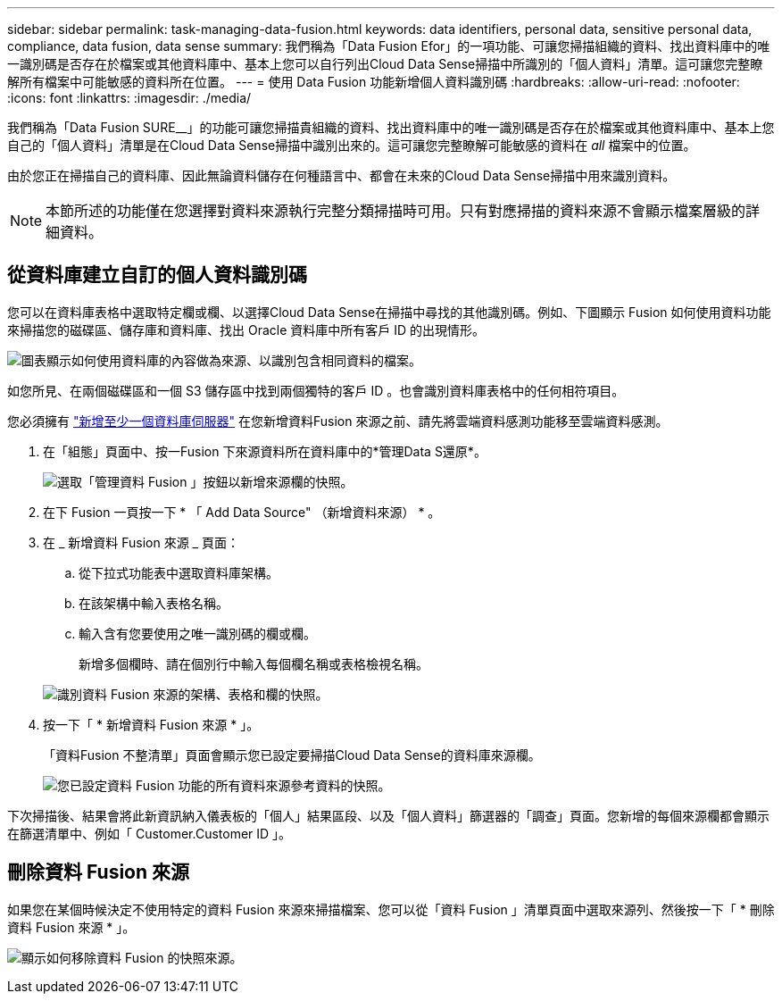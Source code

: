---
sidebar: sidebar 
permalink: task-managing-data-fusion.html 
keywords: data identifiers, personal data, sensitive personal data, compliance, data fusion, data sense 
summary: 我們稱為「Data Fusion Efor」的一項功能、可讓您掃描組織的資料、找出資料庫中的唯一識別碼是否存在於檔案或其他資料庫中、基本上您可以自行列出Cloud Data Sense掃描中所識別的「個人資料」清單。這可讓您完整瞭解所有檔案中可能敏感的資料所在位置。 
---
= 使用 Data Fusion 功能新增個人資料識別碼
:hardbreaks:
:allow-uri-read: 
:nofooter: 
:icons: font
:linkattrs: 
:imagesdir: ./media/


[role="lead"]
我們稱為「Data Fusion SURE__」的功能可讓您掃描貴組織的資料、找出資料庫中的唯一識別碼是否存在於檔案或其他資料庫中、基本上您自己的「個人資料」清單是在Cloud Data Sense掃描中識別出來的。這可讓您完整瞭解可能敏感的資料在 _all_ 檔案中的位置。

由於您正在掃描自己的資料庫、因此無論資料儲存在何種語言中、都會在未來的Cloud Data Sense掃描中用來識別資料。


NOTE: 本節所述的功能僅在您選擇對資料來源執行完整分類掃描時可用。只有對應掃描的資料來源不會顯示檔案層級的詳細資料。



== 從資料庫建立自訂的個人資料識別碼

您可以在資料庫表格中選取特定欄或欄、以選擇Cloud Data Sense在掃描中尋找的其他識別碼。例如、下圖顯示 Fusion 如何使用資料功能來掃描您的磁碟區、儲存庫和資料庫、找出 Oracle 資料庫中所有客戶 ID 的出現情形。

image:diagram_compliance_data_fusion.png["圖表顯示如何使用資料庫的內容做為來源、以識別包含相同資料的檔案。"]

如您所見、在兩個磁碟區和一個 S3 儲存區中找到兩個獨特的客戶 ID 。也會識別資料庫表格中的任何相符項目。

您必須擁有 link:task-scanning-databases.html#adding-the-database-server["新增至少一個資料庫伺服器"^] 在您新增資料Fusion 來源之前、請先將雲端資料感測功能移至雲端資料感測。

. 在「組態」頁面中、按一Fusion 下來源資料所在資料庫中的*管理Data S還原*。
+
image:screenshot_compliance_manage_data_fusion.png["選取「管理資料 Fusion 」按鈕以新增來源欄的快照。"]

. 在下 Fusion 一頁按一下 * 「 Add Data Source" （新增資料來源） * 。
. 在 _ 新增資料 Fusion 來源 _ 頁面：
+
.. 從下拉式功能表中選取資料庫架構。
.. 在該架構中輸入表格名稱。
.. 輸入含有您要使用之唯一識別碼的欄或欄。
+
新增多個欄時、請在個別行中輸入每個欄名稱或表格檢視名稱。

+
image:screenshot_compliance_add_data_fusion.png["識別資料 Fusion 來源的架構、表格和欄的快照。"]



. 按一下「 * 新增資料 Fusion 來源 * 」。
+
「資料Fusion 不整清單」頁面會顯示您已設定要掃描Cloud Data Sense的資料庫來源欄。

+
image:screenshot_compliance_data_fusion_list.png["您已設定資料 Fusion 功能的所有資料來源參考資料的快照。"]



下次掃描後、結果會將此新資訊納入儀表板的「個人」結果區段、以及「個人資料」篩選器的「調查」頁面。您新增的每個來源欄都會顯示在篩選清單中、例如「 Customer.Customer ID 」。



== 刪除資料 Fusion 來源

如果您在某個時候決定不使用特定的資料 Fusion 來源來掃描檔案、您可以從「資料 Fusion 」清單頁面中選取來源列、然後按一下「 * 刪除資料 Fusion 來源 * 」。

image:screenshot_compliance_delete_data_fusion.png["顯示如何移除資料 Fusion 的快照來源。"]
